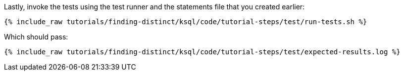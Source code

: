Lastly, invoke the tests using the test runner and the statements file that you created earlier:

+++++
<pre class="snippet"><code class="shell">{% include_raw tutorials/finding-distinct/ksql/code/tutorial-steps/test/run-tests.sh %}</code></pre>
+++++

Which should pass:

+++++
<pre class="snippet"><code class="shell">{% include_raw tutorials/finding-distinct/ksql/code/tutorial-steps/test/expected-results.log %}</code></pre>
+++++